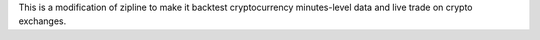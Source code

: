 This is a modification of zipline to make it backtest cryptocurrency
minutes-level data and live trade on crypto exchanges.
